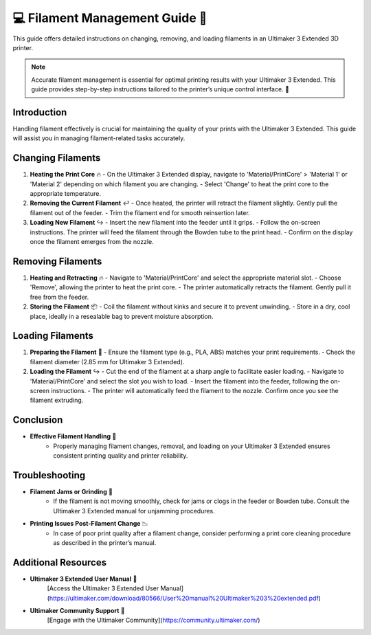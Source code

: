 =============================================
💻 Filament Management Guide 🧵
=============================================

This guide offers detailed instructions on changing, removing, and loading filaments in an Ultimaker 3 Extended 3D printer.

.. note::

   Accurate filament management is essential for optimal printing results with your Ultimaker 3 Extended. This guide provides step-by-step instructions tailored to the printer’s unique control interface. 🔄

Introduction
============

Handling filament effectively is crucial for maintaining the quality of your prints with the Ultimaker 3 Extended. This guide will assist you in managing filament-related tasks accurately.

Changing Filaments
==================

1. **Heating the Print Core** 🔥
   - On the Ultimaker 3 Extended display, navigate to 'Material/PrintCore' > 'Material 1' or 'Material 2' depending on which filament you are changing.
   - Select 'Change' to heat the print core to the appropriate temperature.

2. **Removing the Current Filament** ↩️
   - Once heated, the printer will retract the filament slightly. Gently pull the filament out of the feeder.
   - Trim the filament end for smooth reinsertion later.

3. **Loading New Filament** ↪️
   - Insert the new filament into the feeder until it grips.
   - Follow the on-screen instructions. The printer will feed the filament through the Bowden tube to the print head.
   - Confirm on the display once the filament emerges from the nozzle.

Removing Filaments
==================

1. **Heating and Retracting** 🔥
   - Navigate to 'Material/PrintCore' and select the appropriate material slot.
   - Choose 'Remove', allowing the printer to heat the print core.
   - The printer automatically retracts the filament. Gently pull it free from the feeder.

2. **Storing the Filament** 📦
   - Coil the filament without kinks and secure it to prevent unwinding.
   - Store in a dry, cool place, ideally in a resealable bag to prevent moisture absorption.

Loading Filaments
=================

1. **Preparing the Filament** 🧵
   - Ensure the filament type (e.g., PLA, ABS) matches your print requirements.
   - Check the filament diameter (2.85 mm for Ultimaker 3 Extended).

2. **Loading the Filament** ↪️
   - Cut the end of the filament at a sharp angle to facilitate easier loading.
   - Navigate to 'Material/PrintCore' and select the slot you wish to load.
   - Insert the filament into the feeder, following the on-screen instructions.
   - The printer will automatically feed the filament to the nozzle. Confirm once you see the filament extruding.

Conclusion
==========

- **Effective Filament Handling** 🌟
   - Properly managing filament changes, removal, and loading on your Ultimaker 3 Extended ensures consistent printing quality and printer reliability.

Troubleshooting
===============

- **Filament Jams or Grinding** 🚫
   - If the filament is not moving smoothly, check for jams or clogs in the feeder or Bowden tube. Consult the Ultimaker 3 Extended manual for unjamming procedures.

- **Printing Issues Post-Filament Change** 📉
   - In case of poor print quality after a filament change, consider performing a print core cleaning procedure as described in the printer’s manual.

Additional Resources
====================

- **Ultimaker 3 Extended User Manual** 📘
   [Access the Ultimaker 3 Extended User Manual](https://ultimaker.com/download/80566/User%20manual%20Ultimaker%203%20extended.pdf)

- **Ultimaker Community Support** 💬
   [Engage with the Ultimaker Community](https://community.ultimaker.com/)
